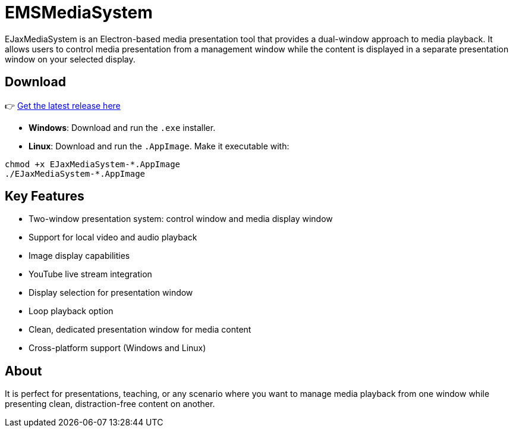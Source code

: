 = EMSMediaSystem

EJaxMediaSystem is an Electron-based media presentation tool that provides a dual-window approach to media playback. 
It allows users to control media presentation from a management window while the content is displayed in a separate 
presentation window on your selected display.

== Download

👉 https://github.com/clockley/EMSMediaSystem/releases/[Get the latest release here]

* **Windows**: Download and run the `.exe` installer.
* **Linux**: Download and run the `.AppImage`. Make it executable with:

[source,bash]
----
chmod +x EJaxMediaSystem-*.AppImage
./EJaxMediaSystem-*.AppImage
----

== Key Features

* Two-window presentation system: control window and media display window
* Support for local video and audio playback
* Image display capabilities
* YouTube live stream integration
* Display selection for presentation window
* Loop playback option
* Clean, dedicated presentation window for media content
* Cross-platform support (Windows and Linux)

== About

It is perfect for presentations, teaching, or any scenario where you want to manage media playback from one window 
while presenting clean, distraction-free content on another.
